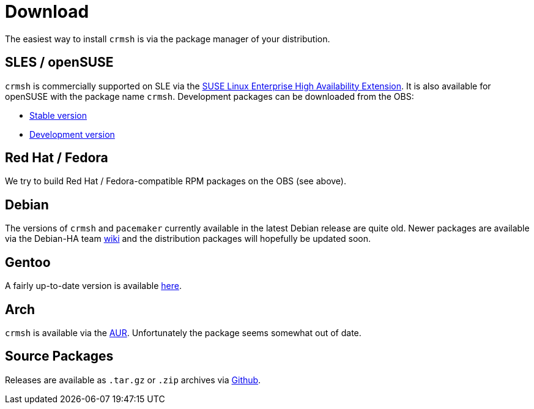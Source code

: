 = Download =

The easiest way to install `crmsh` is via the package manager of your distribution.

== SLES / openSUSE ==

`crmsh` is commercially supported on SLE via the https://www.suse.com/products/highavailability/[SUSE Linux Enterprise High Availability Extension]. It is also available for openSUSE with the package name `crmsh`. Development packages can be downloaded from the OBS:

* https://build.opensuse.org/package/show/network:ha-clustering:Stable/crmsh[Stable version]
* https://build.opensuse.org/package/show/network:ha-clustering:Factory/crmsh[Development version]

== Red Hat / Fedora ==

We try to build Red Hat / Fedora-compatible RPM packages on the OBS (see above).

== Debian ==

The versions of `crmsh` and `pacemaker` currently available in the latest Debian release are quite old. Newer packages are available via the Debian-HA team https://wiki.debian.org/Debian-HA[wiki] and the distribution packages will hopefully be updated soon.

== Gentoo ==

A fairly up-to-date version is available https://packages.gentoo.org/packages/sys-cluster/crmsh[here].

== Arch ==

`crmsh` is available via the https://aur.archlinux.org/packages/ha-pacemaker-crmsh/[AUR]. Unfortunately the package seems somewhat out of date.

== Source Packages ==

Releases are available as `.tar.gz` or `.zip` archives via https://github.com/ClusterLabs/crmsh/releases[Github].
